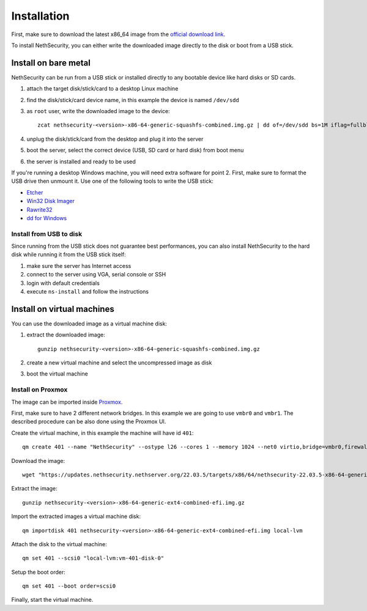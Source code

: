 .. _install-section:

============
Installation
============

.. highlight:: bash

First, make sure to download the latest x86_64 image from the `official download link <https://updates.nethsecurity.nethserver.org/22.03.5/targets/x86/64/nethsecurity-22.03.5-x86-64-generic-ext4-combined-efi.img.gz>`_.

To install NethSecurity, you can either write the downloaded image directly to the disk or boot from a USB stick.

Install on bare metal
=====================

NethSecurity can be run from a USB stick or installed directly to any bootable device like
hard disks or SD cards.

1. attach the target disk/stick/card to a desktop Linux machine
2. find the disk/stick/card device name, in this example the device is named ``/dev/sdd``
3. as ``root`` user, write the downloaded image to the device: ::
   
     zcat nethsecurity-<version>-x86-64-generic-squashfs-combined.img.gz | dd of=/dev/sdd bs=1M iflag=fullblock status=progress oflag=direct
   
4. unplug the disk/stick/card from the desktop and plug it into the server
5. boot the server, select the correct device (USB, SD card or hard disk) from boot menu
6. the server is installed and ready to be used

If you're running a desktop Windows machine, you will need extra software for point 2.
First, make sure to format the USB drive then unmount it.
Use one of the following tools to write the USB stick:

* `Etcher <https://etcher.io/>`_ 
* `Win32 Disk Imager <http://sourceforge.net/projects/win32diskimager/>`_
* `Rawrite32 <http://www.netbsd.org/~martin/rawrite32/>`_
* `dd for Windows <http://www.chrysocome.net/dd>`_

Install from USB to disk
------------------------

Since running from the USB stick does not guarantee best performances, you can also install
NethSecurity to the hard disk while running it from the USB stick itself:

1. make sure the server has Internet access
2. connect to the server using VGA, serial console or SSH
3. login with default credentials
4. execute ``ns-install`` and follow the instructions


Install on virtual machines
===========================

You can use the downloaded image as a virtual machine disk:

1. extract the downloaded image: ::
   
     gunzip nethsecurity-<version>-x86-64-generic-squashfs-combined.img.gz
   
2. create a new virtual machine and select the uncompressed image as disk
3. boot the virtual machine

Install on Proxmox
------------------

The image can be imported inside `Proxmox <https://www.proxmox.com/>`_.

First, make sure to have 2 different network bridges. In this example we are going to use ``vmbr0`` and ``vmbr1``.
The described procedure can be also done using the Proxmox UI.

Create the virtual machine, in this example the machine will have id ``401``::

  qm create 401 --name "NethSecurity" --ostype l26 --cores 1 --memory 1024 --net0 virtio,bridge=vmbr0,firewall=0 --net1 virtio,bridge=vmbr1,firewall=0 --scsihw virtio-scsi-pci


Download the image: ::

  wget "https://updates.nethsecurity.nethserver.org/22.03.5/targets/x86/64/nethsecurity-22.03.5-x86-64-generic-ext4-combined-efi.img.gz"


Extract the image: ::

  gunzip nethsecurity-<version>-x86-64-generic-ext4-combined-efi.img.gz

Import the extracted images a virtual machine disk: ::

  qm importdisk 401 nethsecurity-<version>-x86-64-generic-ext4-combined-efi.img local-lvm

Attach the disk to the virtual machine: ::

  qm set 401 --scsi0 "local-lvm:vm-401-disk-0"

Setup the boot order: ::

  qm set 401 --boot order=scsi0

Finally, start the virtual machine.
